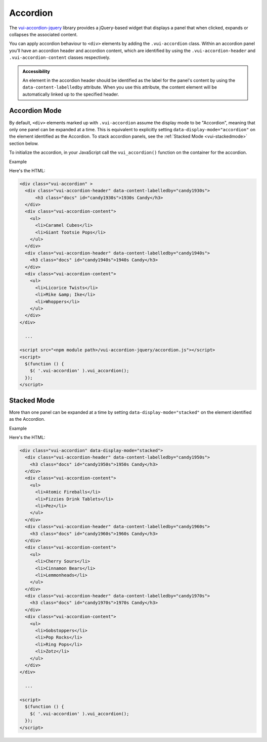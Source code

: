 ##################
Accordion
##################

The `vui-accordion-jquery <https://www.npmjs.com/browse/keyword/vui>`_ library provides a jQuery-based widget that displays a panel that when clicked, expands or collapses the associated content.

.. raw:: html

  <div class="vuiexamplebox">
    <div class="vui-typography">
      <div class="vui-accordion" >
        <div class="vui-accordion-header" data-content-labelledby="panel1">
            <h3 class="docs" id="panel1">Accordion 1</h3>
        </div>
        <div class="vui-accordion-content">
          <p>Accordion 1. Lorem ipsum dolor sit amet, consectetur adipisicing elit, sed do eiusmod tempor incididunt ut labore et dolore magna aliqua. Ut enim ad minim veniam, quis nostrud exercitation ullamco laboris nisi ut aliquip ex ea commodo consequat.</p>
        </div>
        <div class="vui-accordion-header" data-content-labelledby="panel2">
          <h3 class="docs" id="panel2">Accordion 2</h3>
        </div>
        <div class="vui-accordion-content">
          <p>Accordion 2. Lorem ipsum dolor sit amet, consectetur adipisicing elit, sed do eiusmod tempor incididunt ut labore et dolore magna aliqua. Ut enim ad minim veniam, quis nostrud exercitation ullamco laboris nisi ut aliquip ex ea commodo consequat.</p>
        </div>
      </div>
    </div>
  </div>

You can apply accordion behaviour to ``<div>`` elements by adding the ``.vui-accordion`` class. Within an accordion panel you'll have an accordion header and accordion content, which are identified by using the ``.vui-accordion-header`` and ``.vui-accordion-content`` classes respectively.

.. admonition::  Accessibility

  An element in the accordion header should be identified as the label for the panel's content by using the ``data-content-labelledby`` attribute. When you use this attribute, the content element will be automatically linked up to the specified header.

****************
Accordion Mode
****************
By default, ``<div>`` elements marked up with ``.vui-accordion`` assume the display mode to be "Accordion", meaning that only one panel can be expanded at a time. This is equivalent to explicitly setting ``data-display-mode="accordion"`` on the element identified as the Accordion.  To stack accordion panels, see the :ref:`Stacked Mode <vui-stackedmode>` section below.

To initialize the accordion, in your JavaScript call the ``vui_accordion()`` function on the container for the accordion.

.. role:: example

:example:`Example`

.. raw:: html

  <div class="vuiexamplebox">
    <div class="vui-typography">
      <div class="vui-accordion" >
        <div class="vui-accordion-header" data-content-labelledby="candy1930s">
          <h3 class="docs" id="candy1930s">1930s Candy</h3>
        </div>
        <div class="vui-accordion-content">
          <ul>
            <li>Caramel Cubes</li>
            <li>Giant Tootsie Pops</li>
          </ul>
        </div>
        <div class="vui-accordion-header" data-content-labelledby="candy1940s">
          <h3 class="docs" id="candy1940s">1940s Candy</h3>
        </div>
        <div class="vui-accordion-content">
          <ul>
            <li>Licorice Twists</li>
            <li>Mike &amp; Ike</li>
            <li>Whoppers</li>
          </ul>
        </div>
      </div>
    </div>
  </div>

Here's the HTML:

.. code-block:: html

  <div class="vui-accordion" >
    <div class="vui-accordion-header" data-content-labelledby="candy1930s">
        <h3 class="docs" id="candy1930s">1930s Candy</h3>
    </div>
    <div class="vui-accordion-content">
      <ul>
        <li>Caramel Cubes</li>
        <li>Giant Tootsie Pops</li>
      </ul>
    </div>
    <div class="vui-accordion-header" data-content-labelledby="candy1940s">
      <h3 class="docs" id="candy1940s">1940s Candy</h3>
    </div>
    <div class="vui-accordion-content">
      <ul>
        <li>Licorice Twists</li>
        <li>Mike &amp; Ike</li>
        <li>Whoppers</li>
      </ul>
    </div>
  </div>

    ...

  <script src="<npm module path>/vui-accordion-jquery/accordion.js"></script>
  <script>
    $(function () {
      $( '.vui-accordion' ).vui_accordion();
    });
  </script>

.. _vui-stackedmode:

****************
Stacked Mode
****************
More than one panel can be expanded at a time by setting ``data-display-mode="stacked"`` on the element identified as the Accordion.

.. role:: example

:example:`Example`

.. raw:: html

  <div class="vuiexamplebox">
    <div class="vui-typography">
      <div class="vui-accordion" data-display-mode="stacked">
        <div class="vui-accordion-header" data-content-labelledby="candy1950s">
          <div class="vui-accordion-header-content">
            <h3 class="docs" id="candy1950s">1950s Candy</h3>
          </div>
        </div>
        <div class="vui-accordion-content">
          <ul>
            <li>Atomic Fireballs</li>
            <li>Fizzies Drink Tablets</li>
            <li>Pez</li>
          </ul>
        </div>
        <div class="vui-accordion-header" data-content-labelledby="candy1960s">
          <h3 class="docs" id="candy1960s">1960s Candy</h3>
        </div>
        <div class="vui-accordion-content">
          <ul>
            <li>Cherry Sours</li>
            <li>Cinnamon Bears</li>
            <li>Lemmonheads</li>
          </ul>
        </div>
        <div class="vui-accordion-header" data-content-labelledby="candy1970s">
          <h3 class="docs" id="candy1970s">1970s Candy</h3>
        </div>
        <div class="vui-accordion-content">
          <ul>
            <li>Gobstoppers</li>
            <li>Pop Rocks</li>
            <li>Ring Pops</li>
            <li>Zotz</li>
          </ul>
        </div>
      </div>
    </div>
  </div>

Here's the HTML:

.. code-block:: html

  <div class="vui-accordion" data-display-mode="stacked">
    <div class="vui-accordion-header" data-content-labelledby="candy1950s">
      <h3 class="docs" id="candy1950s">1950s Candy</h3>
    </div>
    <div class="vui-accordion-content">
      <ul>
        <li>Atomic Fireballs</li>
        <li>Fizzies Drink Tablets</li>
        <li>Pez</li>
      </ul>
    </div>
    <div class="vui-accordion-header" data-content-labelledby="candy1960s">
      <h3 class="docs" id="candy1960s">1960s Candy</h3>
    </div>
    <div class="vui-accordion-content">
      <ul>
        <li>Cherry Sours</li>
        <li>Cinnamon Bears</li>
        <li>Lemmonheads</li>
      </ul>
    </div>
    <div class="vui-accordion-header" data-content-labelledby="candy1970s">
      <h3 class="docs" id="candy1970s">1970s Candy</h3>
    </div>
    <div class="vui-accordion-content">
      <ul>
        <li>Gobstoppers</li>
        <li>Pop Rocks</li>
        <li>Ring Pops</li>
        <li>Zotz</li>
      </ul>
    </div>
  </div>

    ...

  <script>
    $(function () {
      $( '.vui-accordion' ).vui_accordion();
    });
  </script>
